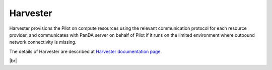 ============
Harvester
============

Harvester provisions the Pilot on compute resources using the relevant communication protocol
for each resource provider, and communicates with PanDA server on behalf of Pilot if it
runs on the limited environment where outbound network connectivity is missing.

The details of Harvester are described at `Harvester documentation page <https://github.com/HSF/harvester/wiki/Home>`_.

|br|
